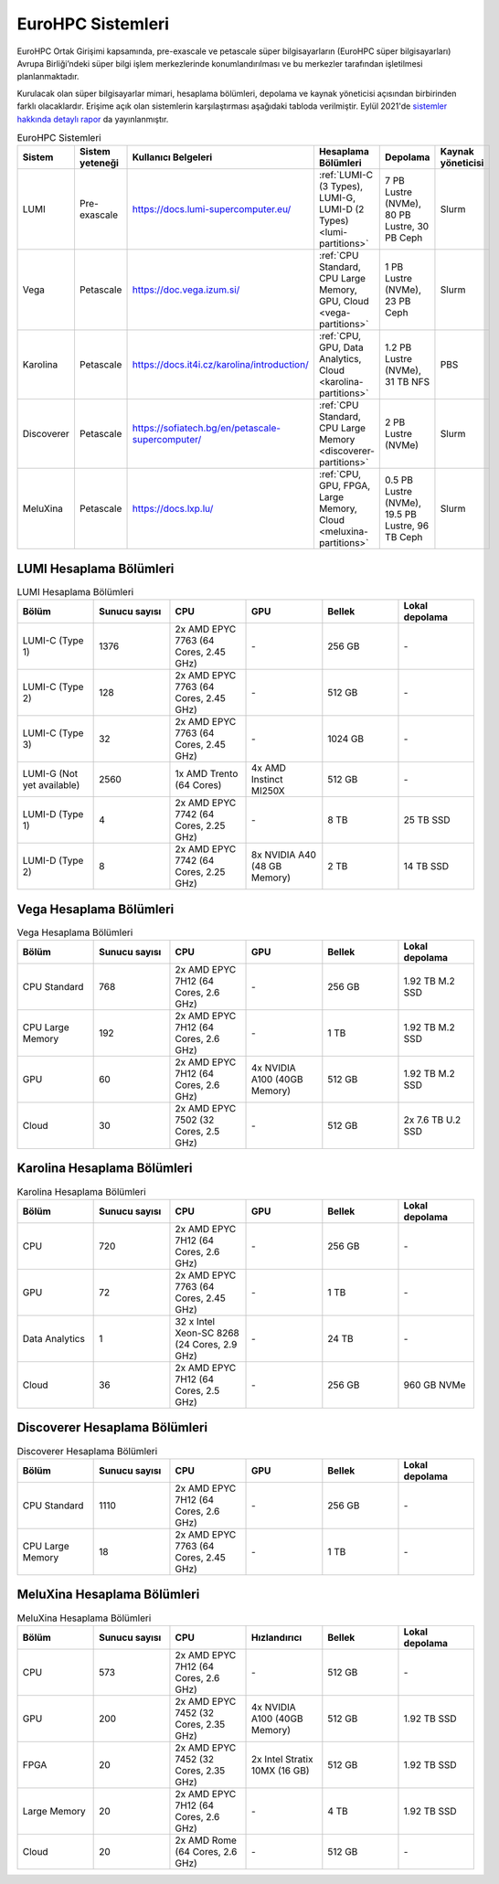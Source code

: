 =====================
EuroHPC Sistemleri
=====================

EuroHPC Ortak Girişimi kapsamında, pre-exascale ve petascale süper bilgisayarların (EuroHPC süper bilgisayarları) Avrupa Birliği’ndeki süper bilgi işlem merkezlerinde konumlandırılması ve bu merkezler tarafından işletilmesi planlanmaktadır.

Kurulacak olan süper bilgisayarlar mimari, hesaplama bölümleri, depolama ve kaynak yöneticisi açısından birbirinden farklı olacaklardır. Erişime açık olan sistemlerin karşılaştırması aşağıdaki tabloda verilmiştir. Eylül 2021'de `sistemler hakkında detaylı rapor <https://eurohpc-ju.europa.eu/sites/default/files/2021-10/EuroHPC%20Systems%20Report-Sep2021.pdf>`_  da yayınlanmıştır.

.. list-table:: EuroHPC Sistemleri
   :widths: 25 25 25 25 25 25
   :header-rows: 1

   * - Sistem
     - Sistem yeteneği
     - Kullanıcı Belgeleri
     - Hesaplama Bölümleri
     - Depolama
     - Kaynak yöneticisi
   * - LUMI
     - Pre-exascale
     - https://docs.lumi-supercomputer.eu/
     - :ref:`LUMI-C (3 Types), LUMI-G, LUMI-D (2 Types) <lumi-partitions>`
     - 7 PB Lustre (NVMe), 80 PB Lustre, 30 PB Ceph
     - Slurm
   * - Vega
     - Petascale
     - https://doc.vega.izum.si/
     - :ref:`CPU Standard, CPU Large Memory, GPU, Cloud <vega-partitions>` 
     - 1 PB Lustre (NVMe), 23 PB Ceph
     - Slurm
   * - Karolina
     - Petascale
     - https://docs.it4i.cz/karolina/introduction/
     - :ref:`CPU, GPU, Data Analytics, Cloud <karolina-partitions>`
     - 1.2 PB Lustre (NVMe), 31 TB NFS
     - PBS
   * - Discoverer
     - Petascale
     - https://sofiatech.bg/en/petascale-supercomputer/
     - :ref:`CPU Standard, CPU Large Memory <discoverer-partitions>`
     - 2 PB Lustre (NVMe)
     - Slurm
   * - MeluXina
     - Petascale
     - https://docs.lxp.lu/
     - :ref:`CPU, GPU, FPGA, Large Memory, Cloud <meluxina-partitions>`
     - 0.5 PB Lustre (NVMe), 19.5 PB Lustre, 96 TB Ceph
     - Slurm

.. _lumi-partitions:

-------------------------
LUMI Hesaplama Bölümleri
-------------------------

.. list-table:: LUMI Hesaplama Bölümleri 
   :widths: 25 25 25 25 25 25
   :header-rows: 1

   * - Bölüm
     - Sunucu sayısı
     - CPU
     - GPU
     - Bellek
     - Lokal depolama
   * - LUMI-C (Type 1)
     - 1376
     - 2x AMD EPYC 7763 (64 Cores, 2.45 GHz)
     - *-*
     - 256 GB
     - *-*
   * - LUMI-C (Type 2)
     - 128
     - 2x AMD EPYC 7763 (64 Cores, 2.45 GHz)
     - *-*
     - 512 GB
     - *-*
   * - LUMI-C (Type 3)
     - 32
     - 2x AMD EPYC 7763 (64 Cores, 2.45 GHz)
     - *-*
     - 1024 GB
     - *-*
   * - LUMI-G (Not yet available)
     - 2560
     - 1x AMD Trento (64 Cores)
     - 4x AMD Instinct MI250X
     - 512 GB
     - *-*
   * - LUMI-D (Type 1)
     - 4
     - 2x AMD EPYC 7742 (64 Cores, 2.25 GHz)
     - *-*
     - 8 TB
     - 25 TB SSD
   * - LUMI-D (Type 2)
     - 8
     - 2x AMD EPYC 7742 (64 Cores, 2.25 GHz)
     - 8x NVIDIA A40 (48 GB Memory)
     - 2 TB
     - 14 TB SSD

.. _vega-partitions:

-------------------------
Vega Hesaplama Bölümleri
-------------------------

.. list-table:: Vega Hesaplama Bölümleri 
   :widths: 25 25 25 25 25 25
   :header-rows: 1

   * - Bölüm
     - Sunucu sayısı
     - CPU
     - GPU
     - Bellek
     - Lokal depolama
   * - CPU Standard
     - 768
     - 2x AMD EPYC 7H12 (64 Cores, 2.6 GHz)
     - *-*
     - 256 GB
     - 1.92 TB M.2 SSD
   * - CPU Large Memory
     - 192
     - 2x AMD EPYC 7H12 (64 Cores, 2.6 GHz)
     - *-*
     - 1 TB
     - 1.92 TB M.2 SSD
   * - GPU
     - 60
     - 2x AMD EPYC 7H12 (64 Cores, 2.6 GHz)
     - 4x NVIDIA A100 (40GB Memory)
     - 512 GB
     - 1.92 TB M.2 SSD
   * - Cloud
     - 30
     - 2x AMD EPYC 7502 (32 Cores, 2.5 GHz)
     - *-*
     - 512 GB
     - 2x 7.6 TB U.2 SSD

.. _karolina-partitions:

-----------------------------
Karolina Hesaplama Bölümleri
-----------------------------

.. list-table:: Karolina Hesaplama Bölümleri 
   :widths: 25 25 25 25 25 25
   :header-rows: 1

   * - Bölüm
     - Sunucu sayısı
     - CPU
     - GPU
     - Bellek
     - Lokal depolama
   * - CPU
     - 720
     - 2x AMD EPYC 7H12 (64 Cores, 2.6 GHz)
     - *-*
     - 256 GB
     - *-*
   * - GPU
     - 72
     - 2x AMD EPYC 7763 (64 Cores, 2.45 GHz)
     - *-*
     - 1 TB
     - *-*
   * - Data Analytics
     - 1
     - 32 x Intel Xeon-SC 8268 (24 Cores, 2.9 GHz)
     - *-*
     - 24 TB
     - *-*
   * - Cloud
     - 36
     - 2x AMD EPYC 7H12 (64 Cores, 2.5 GHz)
     - *-*
     - 256 GB
     - 960 GB NVMe

.. _discoverer-partitions:

-------------------------------
Discoverer Hesaplama Bölümleri
-------------------------------

.. list-table:: Discoverer Hesaplama Bölümleri 
   :widths: 25 25 25 25 25 25
   :header-rows: 1

   * - Bölüm
     - Sunucu sayısı
     - CPU
     - GPU
     - Bellek
     - Lokal depolama
   * - CPU Standard
     - 1110
     - 2x AMD EPYC 7H12 (64 Cores, 2.6 GHz)
     - *-*
     - 256 GB
     - *-*
   * - CPU Large Memory
     - 18
     - 2x AMD EPYC 7763 (64 Cores, 2.45 GHz)
     - *-*
     - 1 TB
     - *-*

.. _meluxina-partitions:

-------------------------------
MeluXina Hesaplama Bölümleri
-------------------------------

.. list-table:: MeluXina Hesaplama Bölümleri 
   :widths: 25 25 25 25 25 25
   :header-rows: 1

   * - Bölüm
     - Sunucu sayısı
     - CPU
     - Hızlandırıcı
     - Bellek
     - Lokal depolama
   * - CPU
     - 573
     - 2x AMD EPYC 7H12 (64 Cores, 2.6 GHz)
     - *-*
     - 512 GB
     - *-*
   * - GPU
     - 200
     - 2x AMD EPYC 7452 (32 Cores, 2.35 GHz)
     - 4x NVIDIA A100 (40GB Memory)
     - 512 GB
     - 1.92 TB SSD
   * - FPGA
     - 20
     - 2x AMD EPYC 7452 (32 Cores, 2.35 GHz)
     - 2x Intel Stratix 10MX (16 GB)
     - 512 GB
     - 1.92 TB SSD
   * - Large Memory
     - 20
     - 2x AMD EPYC 7H12 (64 Cores, 2.6 GHz)
     - *-*
     - 4 TB
     - 1.92 TB SSD
   * - Cloud
     - 20
     - 2x AMD Rome (64 Cores, 2.6 GHz)
     - *-*
     - 512 GB
     - *-*